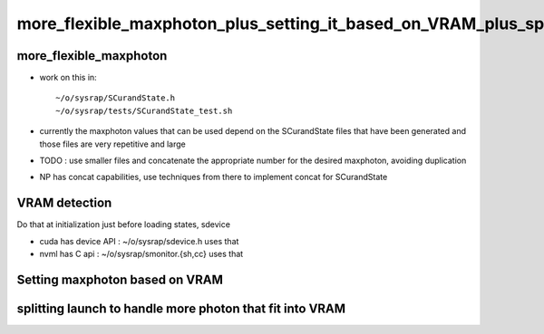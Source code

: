 more_flexible_maxphoton_plus_setting_it_based_on_VRAM_plus_splitting_launch_when_VRAM_too_small_for_photon_count
==================================================================================================================


more_flexible_maxphoton
-------------------------

* work on this in::

     ~/o/sysrap/SCurandState.h 
     ~/o/sysrap/tests/SCurandState_test.sh  


* currently the maxphoton values that can be used depend on the SCurandState files that have been generated
  and those files are very repetitive and large 

* TODO : use smaller files and concatenate the appropriate number for the 
  desired maxphoton, avoiding duplication 

* NP has concat capabilities, use techniques from there to implement concat for SCurandState 




VRAM detection
-----------------

Do that at initialization just before loading states, 
sdevice 



* cuda has device API : ~/o/sysrap/sdevice.h  uses that 
* nvml has C api : ~/o/sysrap/smonitor.{sh,cc} uses that 


Setting maxphoton based on VRAM
--------------------------------


splitting launch to handle more photon that fit into VRAM
--------------------------------------------------------------


